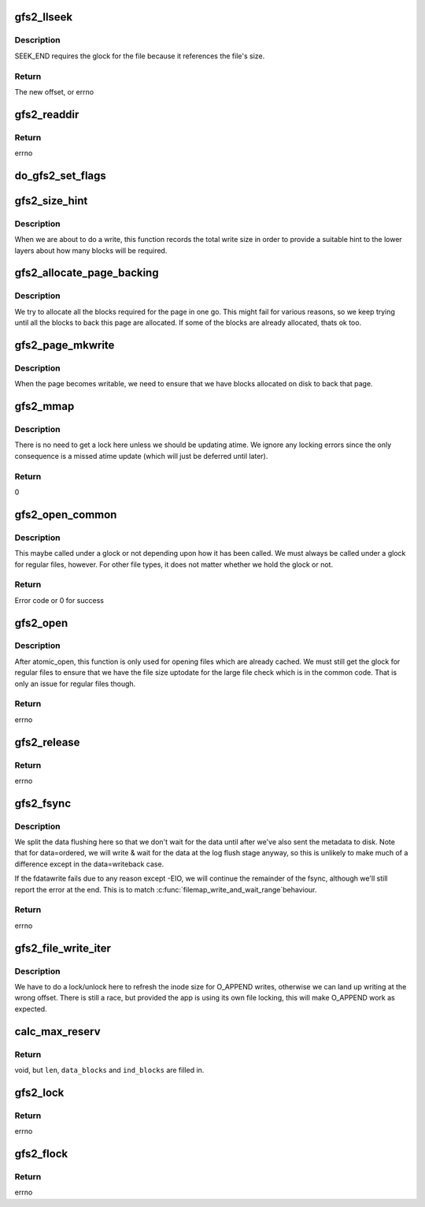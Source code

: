 .. -*- coding: utf-8; mode: rst -*-
.. src-file: fs/gfs2/file.c

.. _`gfs2_llseek`:

gfs2_llseek
===========

.. c:function:: loff_t gfs2_llseek(struct file *file, loff_t offset, int whence)

    seek to a location in a file

    :param struct file \*file:
        the file

    :param loff_t offset:
        the offset

    :param int whence:
        Where to seek from (SEEK_SET, SEEK_CUR, or SEEK_END)

.. _`gfs2_llseek.description`:

Description
-----------

SEEK_END requires the glock for the file because it references the
file's size.

.. _`gfs2_llseek.return`:

Return
------

The new offset, or errno

.. _`gfs2_readdir`:

gfs2_readdir
============

.. c:function:: int gfs2_readdir(struct file *file, struct dir_context *ctx)

    Iterator for a directory

    :param struct file \*file:
        The directory to read from

    :param struct dir_context \*ctx:
        What to feed directory entries to

.. _`gfs2_readdir.return`:

Return
------

errno

.. _`do_gfs2_set_flags`:

do_gfs2_set_flags
=================

.. c:function:: int do_gfs2_set_flags(struct file *filp, u32 reqflags, u32 mask)

    set flags on an inode

    :param struct file \*filp:
        file pointer

    :param u32 reqflags:
        The flags to set

    :param u32 mask:
        Indicates which flags are valid

.. _`gfs2_size_hint`:

gfs2_size_hint
==============

.. c:function:: void gfs2_size_hint(struct file *filep, loff_t offset, size_t size)

    Give a hint to the size of a write request

    :param struct file \*filep:
        The struct file

    :param loff_t offset:
        The file offset of the write

    :param size_t size:
        The length of the write

.. _`gfs2_size_hint.description`:

Description
-----------

When we are about to do a write, this function records the total
write size in order to provide a suitable hint to the lower layers
about how many blocks will be required.

.. _`gfs2_allocate_page_backing`:

gfs2_allocate_page_backing
==========================

.. c:function:: int gfs2_allocate_page_backing(struct page *page)

    Use bmap to allocate blocks

    :param struct page \*page:
        The (locked) page to allocate backing for

.. _`gfs2_allocate_page_backing.description`:

Description
-----------

We try to allocate all the blocks required for the page in
one go. This might fail for various reasons, so we keep
trying until all the blocks to back this page are allocated.
If some of the blocks are already allocated, thats ok too.

.. _`gfs2_page_mkwrite`:

gfs2_page_mkwrite
=================

.. c:function:: int gfs2_page_mkwrite(struct vm_fault *vmf)

    Make a shared, \ :c:func:`mmap`\ ed, page writable

    :param struct vm_fault \*vmf:
        The virtual memory fault containing the page to become writable

.. _`gfs2_page_mkwrite.description`:

Description
-----------

When the page becomes writable, we need to ensure that we have
blocks allocated on disk to back that page.

.. _`gfs2_mmap`:

gfs2_mmap
=========

.. c:function:: int gfs2_mmap(struct file *file, struct vm_area_struct *vma)

    :param struct file \*file:
        The file to map

    :param struct vm_area_struct \*vma:
        The VMA which described the mapping

.. _`gfs2_mmap.description`:

Description
-----------

There is no need to get a lock here unless we should be updating
atime. We ignore any locking errors since the only consequence is
a missed atime update (which will just be deferred until later).

.. _`gfs2_mmap.return`:

Return
------

0

.. _`gfs2_open_common`:

gfs2_open_common
================

.. c:function:: int gfs2_open_common(struct inode *inode, struct file *file)

    This is common to open and atomic_open

    :param struct inode \*inode:
        The inode being opened

    :param struct file \*file:
        The file being opened

.. _`gfs2_open_common.description`:

Description
-----------

This maybe called under a glock or not depending upon how it has
been called. We must always be called under a glock for regular
files, however. For other file types, it does not matter whether
we hold the glock or not.

.. _`gfs2_open_common.return`:

Return
------

Error code or 0 for success

.. _`gfs2_open`:

gfs2_open
=========

.. c:function:: int gfs2_open(struct inode *inode, struct file *file)

    open a file

    :param struct inode \*inode:
        the inode to open

    :param struct file \*file:
        the struct file for this opening

.. _`gfs2_open.description`:

Description
-----------

After atomic_open, this function is only used for opening files
which are already cached. We must still get the glock for regular
files to ensure that we have the file size uptodate for the large
file check which is in the common code. That is only an issue for
regular files though.

.. _`gfs2_open.return`:

Return
------

errno

.. _`gfs2_release`:

gfs2_release
============

.. c:function:: int gfs2_release(struct inode *inode, struct file *file)

    called to close a struct file

    :param struct inode \*inode:
        the inode the struct file belongs to

    :param struct file \*file:
        the struct file being closed

.. _`gfs2_release.return`:

Return
------

errno

.. _`gfs2_fsync`:

gfs2_fsync
==========

.. c:function:: int gfs2_fsync(struct file *file, loff_t start, loff_t end, int datasync)

    sync the dirty data for a file (across the cluster)

    :param struct file \*file:
        the file that points to the dentry

    :param loff_t start:
        the start position in the file to sync

    :param loff_t end:
        the end position in the file to sync

    :param int datasync:
        set if we can ignore timestamp changes

.. _`gfs2_fsync.description`:

Description
-----------

We split the data flushing here so that we don't wait for the data
until after we've also sent the metadata to disk. Note that for
data=ordered, we will write & wait for the data at the log flush
stage anyway, so this is unlikely to make much of a difference
except in the data=writeback case.

If the fdatawrite fails due to any reason except -EIO, we will
continue the remainder of the fsync, although we'll still report
the error at the end. This is to match \ :c:func:`filemap_write_and_wait_range`\ 
behaviour.

.. _`gfs2_fsync.return`:

Return
------

errno

.. _`gfs2_file_write_iter`:

gfs2_file_write_iter
====================

.. c:function:: ssize_t gfs2_file_write_iter(struct kiocb *iocb, struct iov_iter *from)

    Perform a write to a file

    :param struct kiocb \*iocb:
        The io context

    :param struct iov_iter \*from:
        *undescribed*

.. _`gfs2_file_write_iter.description`:

Description
-----------

We have to do a lock/unlock here to refresh the inode size for
O_APPEND writes, otherwise we can land up writing at the wrong
offset. There is still a race, but provided the app is using its
own file locking, this will make O_APPEND work as expected.

.. _`calc_max_reserv`:

calc_max_reserv
===============

.. c:function:: void calc_max_reserv(struct gfs2_inode *ip, loff_t *len, unsigned int *data_blocks, unsigned int *ind_blocks, unsigned int max_blocks)

    Reverse of write_calc_reserv. Given a number of blocks, determine how many bytes can be written.

    :param struct gfs2_inode \*ip:
        The inode in question.

    :param loff_t \*len:
        Max cap of bytes. What we return in \*len must be <= this.

    :param unsigned int \*data_blocks:
        Compute and return the number of data blocks needed

    :param unsigned int \*ind_blocks:
        Compute and return the number of indirect blocks needed

    :param unsigned int max_blocks:
        The total blocks available to work with.

.. _`calc_max_reserv.return`:

Return
------

void, but \ ``len``\ , \ ``data_blocks``\  and \ ``ind_blocks``\  are filled in.

.. _`gfs2_lock`:

gfs2_lock
=========

.. c:function:: int gfs2_lock(struct file *file, int cmd, struct file_lock *fl)

    acquire/release a posix lock on a file

    :param struct file \*file:
        the file pointer

    :param int cmd:
        either modify or retrieve lock state, possibly wait

    :param struct file_lock \*fl:
        type and range of lock

.. _`gfs2_lock.return`:

Return
------

errno

.. _`gfs2_flock`:

gfs2_flock
==========

.. c:function:: int gfs2_flock(struct file *file, int cmd, struct file_lock *fl)

    acquire/release a flock lock on a file

    :param struct file \*file:
        the file pointer

    :param int cmd:
        either modify or retrieve lock state, possibly wait

    :param struct file_lock \*fl:
        type and range of lock

.. _`gfs2_flock.return`:

Return
------

errno

.. This file was automatic generated / don't edit.


